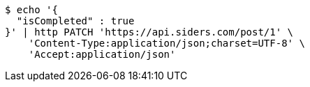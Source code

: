 [source,bash]
----
$ echo '{
  "isCompleted" : true
}' | http PATCH 'https://api.siders.com/post/1' \
    'Content-Type:application/json;charset=UTF-8' \
    'Accept:application/json'
----